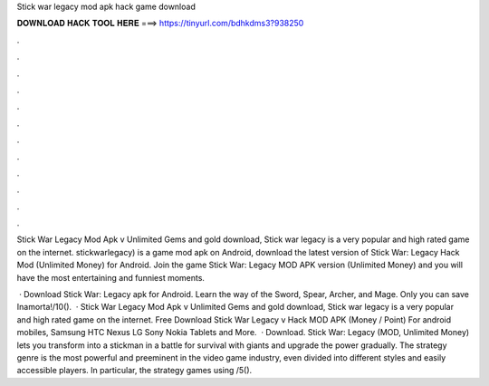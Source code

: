 Stick war legacy mod apk hack game download



𝐃𝐎𝐖𝐍𝐋𝐎𝐀𝐃 𝐇𝐀𝐂𝐊 𝐓𝐎𝐎𝐋 𝐇𝐄𝐑𝐄 ===> https://tinyurl.com/bdhkdms3?938250



.



.



.



.



.



.



.



.



.



.



.



.

Stick War Legacy Mod Apk v Unlimited Gems and gold download, Stick war legacy is a very popular and high rated game on the internet. stickwarlegacy) is a game mod apk on Android, download the latest version of Stick War: Legacy Hack Mod (Unlimited Money) for Android. Join the game Stick War: Legacy MOD APK version (Unlimited Money) and you will have the most entertaining and funniest moments.

 · Download Stick War: Legacy apk for Android. Learn the way of the Sword, Spear, Archer, and Mage. Only you can save Inamorta!/10().  · Stick War Legacy Mod Apk v Unlimited Gems and gold download, Stick war legacy is a very popular and high rated game on the internet. Free Download Stick War Legacy v Hack MOD APK (Money / Point) For android mobiles, Samsung HTC Nexus LG Sony Nokia Tablets and More.  · Download. Stick War: Legacy (MOD, Unlimited Money) lets you transform into a stickman in a battle for survival with giants and upgrade the power gradually. The strategy genre is the most powerful and preeminent in the video game industry, even divided into different styles and easily accessible players. In particular, the strategy games using /5().

